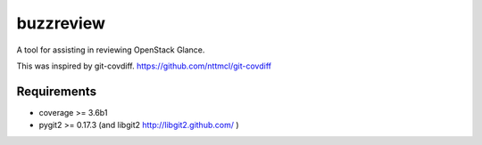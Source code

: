 ==========
buzzreview
==========

A tool for assisting in reviewing OpenStack Glance.

This was inspired by git-covdiff.  https://github.com/nttmcl/git-covdiff

Requirements
============

- coverage >= 3.6b1
- pygit2 >= 0.17.3 (and libgit2 http://libgit2.github.com/ )
